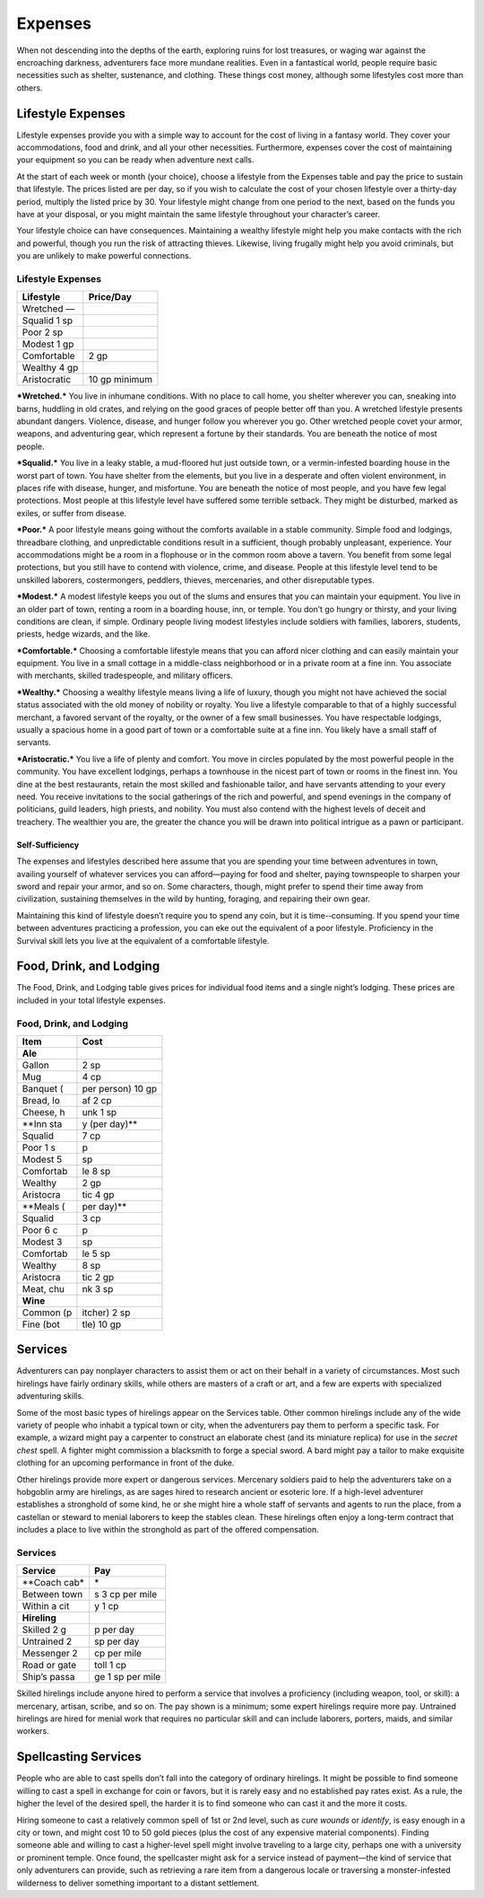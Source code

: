 Expenses
--------

When not descending into the depths of the earth, exploring ruins for
lost treasures, or waging war against the encroaching darkness,
adventurers face more mundane realities. Even in a fantastical world,
people require basic necessities such as shelter, sustenance, and
clothing. These things cost money, although some lifestyles cost more
than others.

Lifestyle Expenses
~~~~~~~~~~~~~~~~~~

Lifestyle expenses provide you with a simple way to account for the cost
of living in a fantasy world. They cover your accommodations, food and
drink, and all your other necessities. Furthermore, expenses cover the
cost of maintaining your equipment so you can be ready when adventure
next calls.

At the start of each week or month (your choice), choose a lifestyle
from the Expenses table and pay the price to sustain that lifestyle. The
prices listed are per day, so if you wish to calculate the cost of your
chosen lifestyle over a thirty-­day period, multiply the listed price by
30. Your lifestyle might change from one period to the next, based on
the funds you have at your disposal, or you might maintain the same
lifestyle throughout your character’s career.

Your lifestyle choice can have consequences. Maintaining a wealthy
lifestyle might help you make contacts with the rich and powerful,
though you run the risk of attracting thieves. Likewise, living frugally
might help you avoid criminals, but you are unlikely to make powerful
connections.

Lifestyle Expenses
^^^^^^^^^^^^^^^^^^

+----------------------+---------------------+
|    **Lifestyle**     |   \ **Price/Day**   |
+======================+=====================+
|    Wretched    —     |                     |
+----------------------+---------------------+
|    Squalid    1 sp   |                     |
+----------------------+---------------------+
|    Poor    2 sp      |                     |
+----------------------+---------------------+
|    Modest    1 gp    |                     |
+----------------------+---------------------+
|    Comfortable       | 2 gp                |
+----------------------+---------------------+
|    Wealthy    4 gp   |                     |
+----------------------+---------------------+
|    Aristocratic      | 10 gp minimum       |
+----------------------+---------------------+

***Wretched.*** You live in inhumane conditions. With no place to call
home, you shelter wherever you can, sneaking into barns, huddling in old
crates, and relying on the good graces of people better off than you. A
wretched lifestyle presents abundant dangers. Violence, disease, and
hunger follow you wherever you go. Other wretched people covet your
armor, weapons, and adventuring gear, which represent a fortune by their
standards. You are beneath the notice of most people.

***Squalid.*** You live in a leaky stable, a mud-­floored hut just
outside town, or a vermin-­infested boarding house in the worst part of
town. You have shelter from the elements, but you live in a desperate
and often violent environment, in places rife with disease, hunger, and
misfortune. You are beneath the notice of most people, and you have few
legal protections. Most people at this lifestyle level have suffered
some terrible setback. They might be disturbed, marked as exiles, or
suffer from disease.

***Poor.*** A poor lifestyle means going without the comforts available
in a stable community. Simple food and lodgings, threadbare clothing,
and unpredictable conditions result in a sufficient, though probably
unpleasant, experience. Your accommodations might be a room in a
flophouse or in the common room above a tavern. You benefit from some
legal protections, but you still have to contend with violence, crime,
and disease. People at this lifestyle level tend to be unskilled
laborers, costermongers, peddlers, thieves, mercenaries, and other
disreputable types.

***Modest.*** A modest lifestyle keeps you out of the slums and ensures
that you can maintain your equipment. You live in an older part of town,
renting a room in a boarding house, inn, or temple. You don’t go hungry
or thirsty, and your living conditions are clean, if simple. Ordinary
people living modest lifestyles include soldiers with families,
laborers, students, priests, hedge wizards, and the like.

***Comfortable.*** Choosing a comfortable lifestyle means that you can
afford nicer clothing and can easily maintain your equipment. You live
in a small cottage in a middle-­class neighborhood or in a private room
at a fine inn. You associate with merchants, skilled tradespeople, and
military officers.

***Wealthy.*** Choosing a wealthy lifestyle means living a life of
luxury, though you might not have achieved the social status associated
with the old money of nobility or royalty. You live a lifestyle
comparable to that of a highly successful merchant, a favored servant of
the royalty, or the owner of a few small businesses. You have
respectable lodgings, usually a spacious home in a good part of town or
a comfortable suite at a fine inn. You likely have a small staff of
servants.

***Aristocratic.*** You live a life of plenty and comfort. You move in
circles populated by the most powerful people in the community. You have
excellent lodgings, perhaps a townhouse in the nicest part of town or
rooms in the finest inn. You dine at the best restaurants, retain the
most skilled and fashionable tailor, and have servants attending to your
every need. You receive invitations to the social gatherings of the rich
and powerful, and spend evenings in the company of politicians, guild
leaders, high priests, and nobility. You must also contend with the
highest levels of deceit and treachery. The wealthier you are, the
greater the chance you will be drawn into political intrigue as a pawn
or participant.

Self-Sufficiency
''''''''''''''''

The expenses and lifestyles described here assume that you are spending
your time between adventures in town, availing yourself of whatever
services you can afford—paying for food and shelter, paying townspeople
to sharpen your sword and repair your armor, and so on. Some characters,
though, might prefer to spend their time away from civilization,
sustaining themselves in the wild by hunting, foraging, and repairing
their own gear.

Maintaining this kind of lifestyle doesn’t require you to spend any
coin, but it is time-­‐consuming. If you spend your time between
adventures practicing a profession, you can eke out the equivalent of a
poor lifestyle. Proficiency in the Survival skill lets you live at the
equivalent of a comfortable lifestyle.

Food, Drink, and Lodging
~~~~~~~~~~~~~~~~~~~~~~~~

The Food, Drink, and Lodging table gives prices for individual food
items and a single night’s lodging. These prices are included in your
total lifestyle expenses.

Food, Drink, and Lodging
^^^^^^^^^^^^^^^^^^^^^^^^

+------------------+------------------------+
|    **Item**      |   \ **Cost**           |
+==================+========================+
|    **Ale**       |                        |
+------------------+------------------------+
|    Gallon        | 2 sp                   |
+------------------+------------------------+
|    Mug           | 4 cp                   |
+------------------+------------------------+
|    Banquet (     | per person)    10 gp   |
+------------------+------------------------+
|    Bread, lo     | af    2 cp             |
+------------------+------------------------+
|    Cheese, h     | unk    1 sp            |
+------------------+------------------------+
|    \*\*Inn sta   | y (per day)\*\*        |
+------------------+------------------------+
|    Squalid       | 7 cp                   |
+------------------+------------------------+
|    Poor   1 s    | p                      |
+------------------+------------------------+
|    Modest   5    | sp                     |
+------------------+------------------------+
|    Comfortab     | le   8 sp              |
+------------------+------------------------+
|    Wealthy       | 2 gp                   |
+------------------+------------------------+
|    Aristocra     | tic   4 gp             |
+------------------+------------------------+
|    \*\*Meals (   | per day)\*\*           |
+------------------+------------------------+
|    Squalid       | 3 cp                   |
+------------------+------------------------+
|    Poor   6 c    | p                      |
+------------------+------------------------+
|    Modest   3    | sp                     |
+------------------+------------------------+
|    Comfortab     | le   5 sp              |
+------------------+------------------------+
|    Wealthy       | 8 sp                   |
+------------------+------------------------+
|    Aristocra     | tic   2 gp             |
+------------------+------------------------+
|    Meat, chu     | nk   3 sp              |
+------------------+------------------------+
|    **Wine**      |                        |
+------------------+------------------------+
|    Common (p     | itcher)   2 sp         |
+------------------+------------------------+
|    Fine (bot     | tle)   10 gp           |
+------------------+------------------------+

Services
~~~~~~~~

Adventurers can pay nonplayer characters to assist them or act on their
behalf in a variety of circumstances. Most such hirelings have fairly
ordinary skills, while others are masters of a craft or art, and a few
are experts with specialized adventuring skills.

Some of the most basic types of hirelings appear on the Services table.
Other common hirelings include any of the wide variety of people who
inhabit a typical town or city, when the adventurers pay them to perform
a specific task. For example, a wizard might pay a carpenter to
construct an elaborate chest (and its miniature replica) for use in the
*secret chest* spell. A fighter might commission a blacksmith to forge a
special sword. A bard might pay a tailor to make exquisite clothing for
an upcoming performance in front of the duke.

Other hirelings provide more expert or dangerous services. Mercenary
soldiers paid to help the adventurers take on a hobgoblin army are
hirelings, as are sages hired to research ancient or esoteric lore. If a
high-­level adventurer establishes a stronghold of some kind, he or she
might hire a whole staff of servants and agents to run the place, from a
castellan or steward to menial laborers to keep the stables clean. These
hirelings often enjoy a long-­term contract that includes a place to
live within the stronghold as part of the offered compensation.

Services
^^^^^^^^

+----------------------+----------------------+
|    **Service**\      | **Pay**              |
+======================+======================+
|    \*\*Coach cab\*   | \*                   |
+----------------------+----------------------+
|    Between town      | s   3 cp per mile    |
+----------------------+----------------------+
|    Within a cit      | y   1 cp             |
+----------------------+----------------------+
|    **Hireling**      |                      |
+----------------------+----------------------+
|    Skilled   2 g     | p per day            |
+----------------------+----------------------+
|    Untrained   2     | sp per day           |
+----------------------+----------------------+
|    Messenger   2     | cp per mile          |
+----------------------+----------------------+
|    Road or gate      | toll   1 cp          |
+----------------------+----------------------+
|    Ship’s passa      | ge   1 sp per mile   |
+----------------------+----------------------+

Skilled hirelings include anyone hired to perform a service that
involves a proficiency (including weapon, tool, or skill): a mercenary,
artisan, scribe, and so on. The pay shown is a minimum; some expert
hirelings require more pay. Untrained hirelings are hired for menial
work that requires no particular skill and can include laborers,
porters, maids, and similar workers.

Spellcasting Services
~~~~~~~~~~~~~~~~~~~~~

People who are able to cast spells don’t fall into the category of
ordinary hirelings. It might be possible to find someone willing to cast
a spell in exchange for coin or favors, but it is rarely easy and no
established pay rates exist. As a rule, the higher the level of the
desired spell, the harder it is to find someone who can cast it and the
more it costs.

Hiring someone to cast a relatively common spell of 1st or 2nd level,
such as *cure wounds* or *identify*, is easy enough in a city or town,
and might cost 10 to 50 gold pieces (plus the cost of any expensive
material components). Finding someone able and willing to cast a
higher-­level spell might involve traveling to a large city, perhaps one
with a university or prominent temple. Once found, the spellcaster might
ask for a service instead of payment—the kind of service that only
adventurers can provide, such as retrieving a rare item from a dangerous
locale or traversing a monster-­infested wilderness to deliver something
important to a distant settlement.